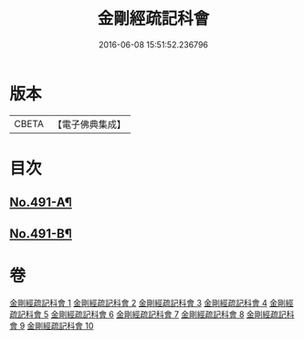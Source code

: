 #+TITLE: 金剛經疏記科會 
#+DATE: 2016-06-08 15:51:52.236796

* 版本
 |     CBETA|【電子佛典集成】|

* 目次
** [[file:KR6c0079_001.txt::001-0373a1][No.491-A¶]]
** [[file:KR6c0079_001.txt::001-0373a11][No.491-B¶]]

* 卷
[[file:KR6c0079_001.txt][金剛經疏記科會 1]]
[[file:KR6c0079_002.txt][金剛經疏記科會 2]]
[[file:KR6c0079_003.txt][金剛經疏記科會 3]]
[[file:KR6c0079_004.txt][金剛經疏記科會 4]]
[[file:KR6c0079_005.txt][金剛經疏記科會 5]]
[[file:KR6c0079_006.txt][金剛經疏記科會 6]]
[[file:KR6c0079_007.txt][金剛經疏記科會 7]]
[[file:KR6c0079_008.txt][金剛經疏記科會 8]]
[[file:KR6c0079_009.txt][金剛經疏記科會 9]]
[[file:KR6c0079_010.txt][金剛經疏記科會 10]]

